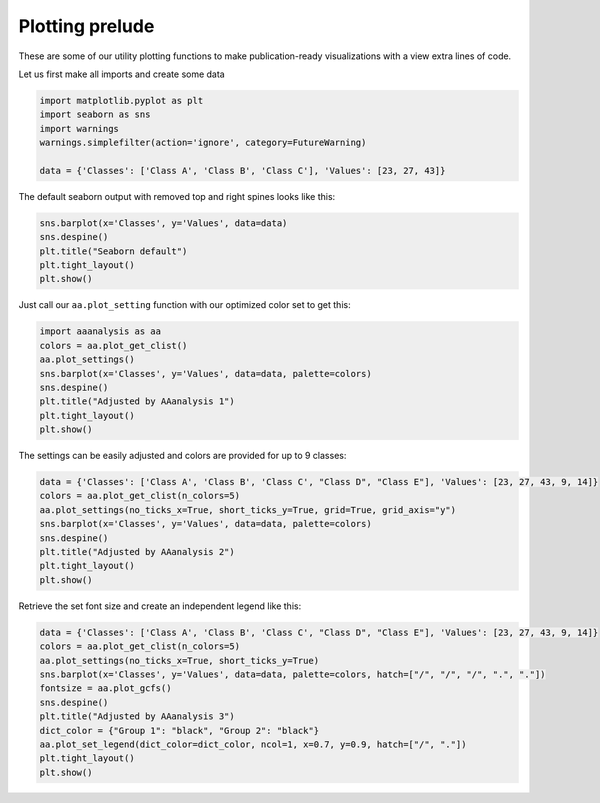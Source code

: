 Plotting prelude
================

These are some of our utility plotting functions to make
publication-ready visualizations with a view extra lines of code.

Let us first make all imports and create some data

.. code:: ipython2

    import matplotlib.pyplot as plt
    import seaborn as sns
    import warnings
    warnings.simplefilter(action='ignore', category=FutureWarning) 
    
    data = {'Classes': ['Class A', 'Class B', 'Class C'], 'Values': [23, 27, 43]}

The default seaborn output with removed top and right spines looks like
this:

.. code:: ipython2

    sns.barplot(x='Classes', y='Values', data=data)
    sns.despine()
    plt.title("Seaborn default")
    plt.tight_layout()
    plt.show()



.. image:: output_3_0.png


Just call our ``aa.plot_setting`` function with our optimized color set
to get this:

.. code:: ipython2

    import aaanalysis as aa
    colors = aa.plot_get_clist()
    aa.plot_settings()
    sns.barplot(x='Classes', y='Values', data=data, palette=colors)
    sns.despine()
    plt.title("Adjusted by AAanalysis 1")
    plt.tight_layout()
    plt.show()



.. image:: output_5_0.png


The settings can be easily adjusted and colors are provided for up to 9
classes:

.. code:: ipython2

    data = {'Classes': ['Class A', 'Class B', 'Class C', "Class D", "Class E"], 'Values': [23, 27, 43, 9, 14]}
    colors = aa.plot_get_clist(n_colors=5)
    aa.plot_settings(no_ticks_x=True, short_ticks_y=True, grid=True, grid_axis="y")
    sns.barplot(x='Classes', y='Values', data=data, palette=colors)
    sns.despine()
    plt.title("Adjusted by AAanalysis 2")
    plt.tight_layout()
    plt.show()



.. image:: output_7_0.png


Retrieve the set font size and create an independent legend like this:

.. code:: ipython2

    data = {'Classes': ['Class A', 'Class B', 'Class C', "Class D", "Class E"], 'Values': [23, 27, 43, 9, 14]}
    colors = aa.plot_get_clist(n_colors=5)
    aa.plot_settings(no_ticks_x=True, short_ticks_y=True)
    sns.barplot(x='Classes', y='Values', data=data, palette=colors, hatch=["/", "/", "/", ".", "."])
    fontsize = aa.plot_gcfs()
    sns.despine()
    plt.title("Adjusted by AAanalysis 3")
    dict_color = {"Group 1": "black", "Group 2": "black"}
    aa.plot_set_legend(dict_color=dict_color, ncol=1, x=0.7, y=0.9, hatch=["/", "."])
    plt.tight_layout()
    plt.show()



.. image:: output_9_0.png

